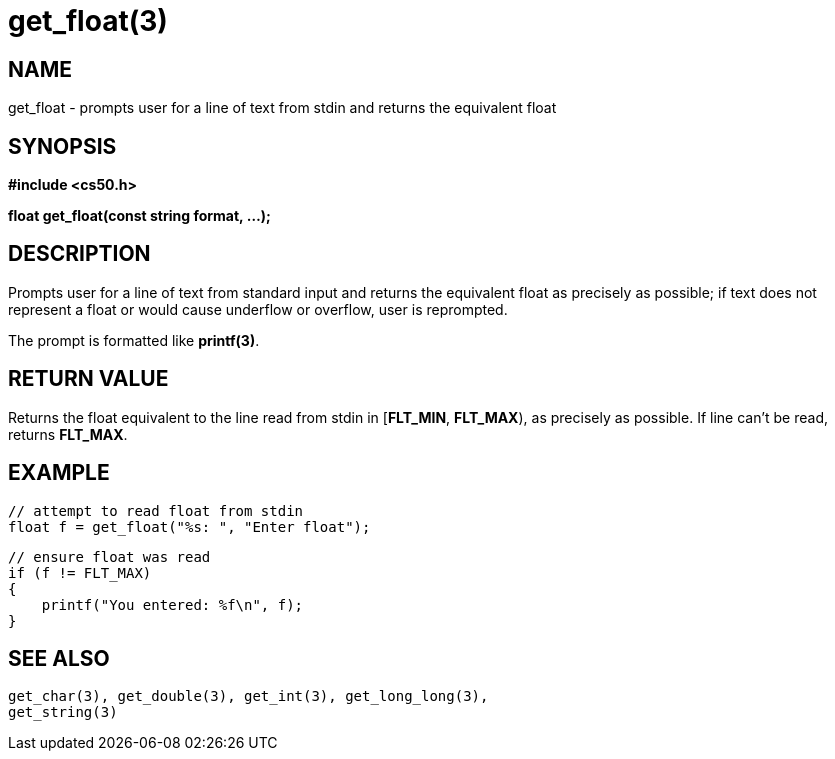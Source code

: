 = get_float(3)
:manmanual: CS50 Programmer's Manual
:mansource: CS50
:man-linkstyle: pass:[blue R < >]

== NAME

get_float - prompts user for a line of text from stdin and returns the equivalent float

== SYNOPSIS

*#include <cs50.h>*

*float get_float(const string format, ...);*

== DESCRIPTION

Prompts user for a line of text from standard input and returns the equivalent float as precisely as possible; if text does not represent a float or would cause underflow or overflow, user is reprompted.

The prompt is formatted like *printf(3)*.

== RETURN VALUE

Returns the float equivalent to the line read from stdin in [*FLT_MIN*, *FLT_MAX*), as precisely as possible. If line can't be read, returns *FLT_MAX*.

== EXAMPLE

    // attempt to read float from stdin
    float f = get_float("%s: ", "Enter float");

    // ensure float was read
    if (f != FLT_MAX)
    {
        printf("You entered: %f\n", f);
    }

== SEE ALSO

    get_char(3), get_double(3), get_int(3), get_long_long(3),
    get_string(3)
